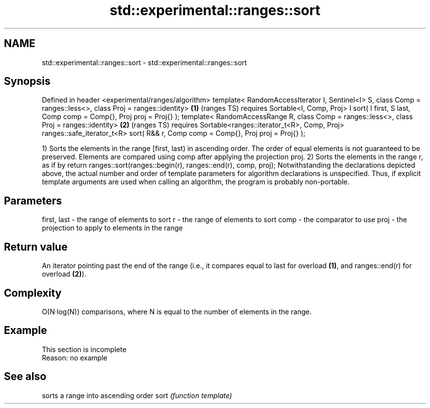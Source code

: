 .TH std::experimental::ranges::sort 3 "2020.03.24" "http://cppreference.com" "C++ Standard Libary"
.SH NAME
std::experimental::ranges::sort \- std::experimental::ranges::sort

.SH Synopsis

Defined in header <experimental/ranges/algorithm>
template< RandomAccessIterator I, Sentinel<I> S,
class Comp = ranges::less<>, class Proj = ranges::identity>                       \fB(1)\fP (ranges TS)
requires Sortable<I, Comp, Proj>
I sort( I first, S last, Comp comp = Comp{}, Proj proj = Proj{} );
template< RandomAccessRange R,
class Comp = ranges::less<>, class Proj = ranges::identity>                       \fB(2)\fP (ranges TS)
requires Sortable<ranges::iterator_t<R>, Comp, Proj>
ranges::safe_iterator_t<R> sort( R&& r, Comp comp = Comp{}, Proj proj = Proj{} );

1) Sorts the elements in the range [first, last) in ascending order. The order of equal elements is not guaranteed to be preserved. Elements are compared using comp after applying the projection proj.
2) Sorts the elements in the range r, as if by return ranges::sort(ranges::begin(r), ranges::end(r), comp, proj);
Notwithstanding the declarations depicted above, the actual number and order of template parameters for algorithm declarations is unspecified. Thus, if explicit template arguments are used when calling an algorithm, the program is probably non-portable.

.SH Parameters


first, last - the range of elements to sort
r           - the range of elements to sort
comp        - the comparator to use
proj        - the projection to apply to elements in the range


.SH Return value

An iterator pointing past the end of the range (i.e., it compares equal to last for overload \fB(1)\fP, and ranges::end(r) for overload \fB(2)\fP).

.SH Complexity

O(N·log(N)) comparisons, where N is equal to the number of elements in the range.

.SH Example


 This section is incomplete
 Reason: no example


.SH See also


     sorts a range into ascending order
sort \fI(function template)\fP




